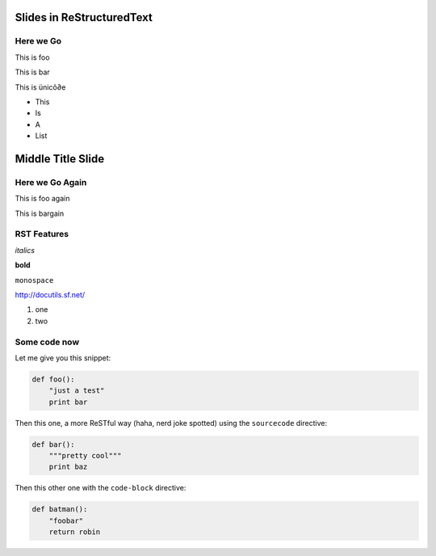 Slides in ReStructuredText
==========================

Here we Go
----------

This is foo

This is bar

This is ünicô∂e

- This
- Is
- A
- List

Middle Title Slide
==================

Here we Go Again
----------------

This is foo again

This is bargain

RST Features
------------

*italics*

**bold**

``monospace``

http://docutils.sf.net/

1. one
2. two

Some code now
-------------

Let me give you this snippet:

.. sourcecode:: python

    def foo():
        "just a test"
        print bar

Then this one, a more ReSTful way (haha, nerd joke spotted) using the ``sourcecode`` directive:

.. sourcecode:: python

    def bar():
        """pretty cool"""
        print baz


Then this other one with the ``code-block`` directive:

.. code-block:: python

    def batman():
        "foobar"
        return robin
